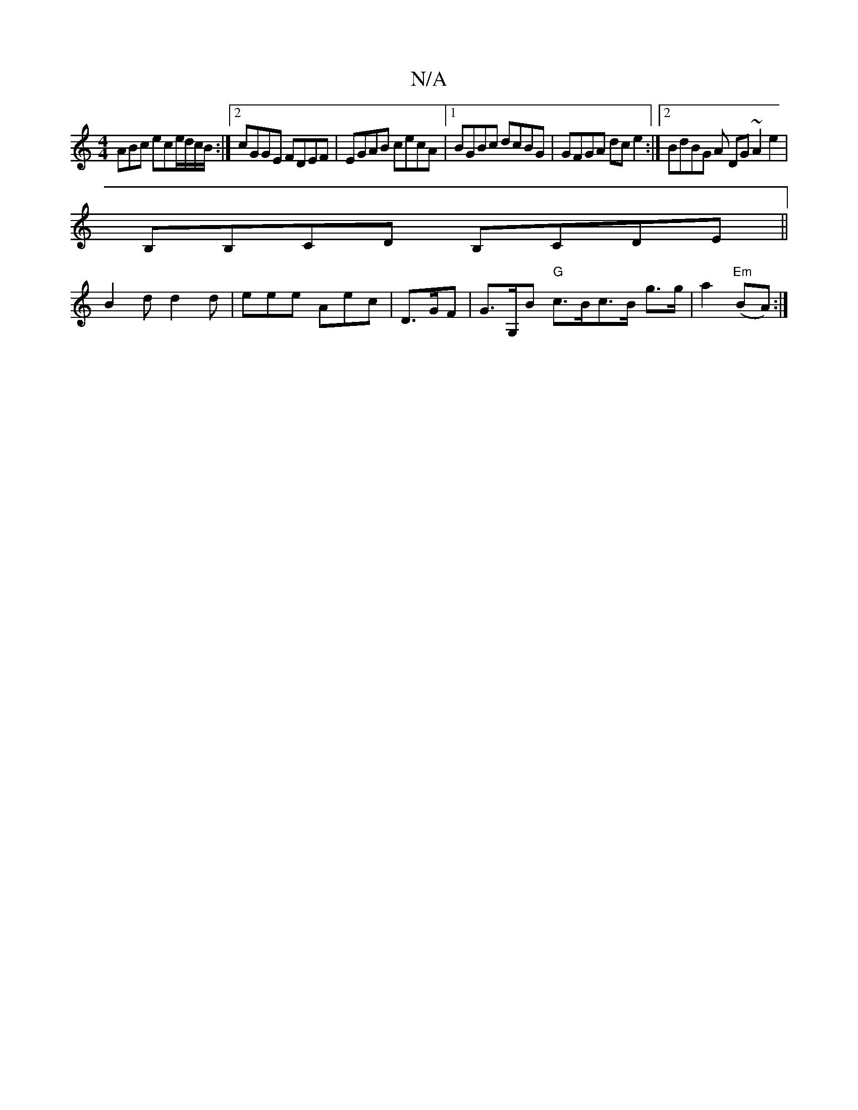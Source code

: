 X:1
T:N/A
M:4/4
R:N/A
K:Cmajor
ABc ece/d/c/B/:|2 cGGE FDEF|EGAB cecA|1 BGBc dcBG|GFGA dce2:|2 BdBG A DG~A2e2|
B,B,CD B,CDE||
B2d d2d|eee Aec|D3/2G/2F | G>G,B "G"c>Bc>B g>g|a2 "Em"(BA) :|

B2 BG A4|
A2 AA DF/F/|G>AAG ED D2|Bcd2 d2af